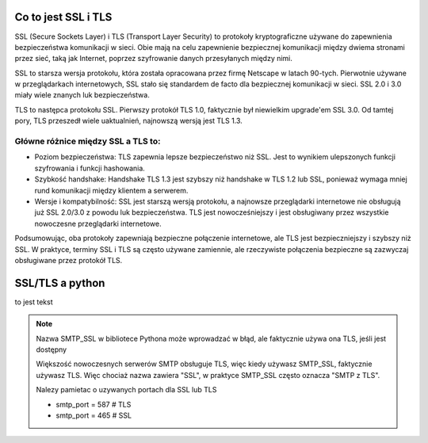 Co to jest SSL i TLS
====================

SSL (Secure Sockets Layer) i TLS (Transport Layer Security) to protokoły kryptograficzne używane do zapewnienia bezpieczeństwa komunikacji w sieci. Obie mają na celu zapewnienie bezpiecznej komunikacji między dwiema stronami przez sieć, taką jak Internet, poprzez szyfrowanie danych przesyłanych między nimi.

SSL to starsza wersja protokołu, która została opracowana przez firmę Netscape w latach 90-tych. Pierwotnie używane w przeglądarkach internetowych, SSL stało się standardem de facto dla bezpiecznej komunikacji w sieci. SSL 2.0 i 3.0 miały wiele znanych luk bezpieczeństwa.

TLS to następca protokołu SSL. Pierwszy protokół TLS 1.0, faktycznie był niewielkim upgrade'em SSL 3.0.
Od tamtej pory, TLS przeszedł wiele uaktualnień, najnowszą wersją jest TLS 1.3.

Główne różnice między SSL a TLS to:
-----------------------------------

* Poziom bezpieczeństwa: TLS zapewnia lepsze bezpieczeństwo niż SSL. Jest to wynikiem ulepszonych funkcji szyfrowania i funkcji hashowania.
* Szybkość handshake: Handshake TLS 1.3 jest szybszy niż handshake w TLS 1.2 lub SSL, ponieważ wymaga mniej rund komunikacji między klientem a serwerem.
* Wersje i kompatybilność: SSL jest starszą wersją protokołu, a najnowsze przeglądarki internetowe nie obsługują już SSL 2.0/3.0 z powodu luk bezpieczeństwa. TLS jest nowocześniejszy i jest obsługiwany przez wszystkie nowoczesne przeglądarki internetowe.

Podsumowując, oba protokoły zapewniają bezpieczne połączenie internetowe, ale TLS jest bezpieczniejszy i szybszy niż SSL.
W praktyce, terminy SSL i TLS są często używane zamiennie, ale rzeczywiste połączenia bezpieczne są zazwyczaj obsługiwane przez protokół TLS.

SSL/TLS a python
================

to jest tekst


.. note:: Nazwa SMTP_SSL w bibliotece Pythona może wprowadzać w błąd, ale faktycznie używa ona TLS, jeśli jest dostępny

   Większość nowoczesnych serwerów SMTP obsługuje TLS, więc kiedy używasz SMTP_SSL, faktycznie używasz TLS.
   Więc chociaż nazwa zawiera "SSL", w praktyce SMTP_SSL często oznacza "SMTP z TLS".

   Nalezy pamietac o uzywanych portach dla SSL lub TLS

   * smtp_port = 587  # TLS
   * smtp_port = 465  # SSL
